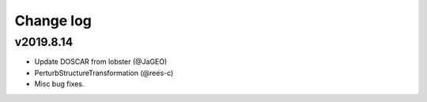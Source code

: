 Change log
==========

v2019.8.14
----------
* Update DOSCAR from lobster (@JaGEO)
* PerturbStructureTransformation (@rees-c)
* Misc bug fixes.
